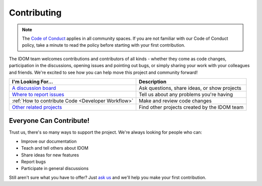 Contributing
============

.. note::

    The
    `Code of Conduct <https://github.com/idom-team/idom/blob/main/CODE_OF_CONDUCT.md>`__
    applies in all community spaces. If you are not familiar with our Code of Conduct
    policy, take a minute to read the policy before starting with your first contribution.

The IDOM team welcomes contributions and contributors of all kinds - whether they come
as code changes, participation in the discussions, opening issues and pointing out bugs,
or simply sharing your work with your colleagues and friends. We're excited to see how
you can help move this project and community forward!

.. list-table::
    :header-rows: 1

    *   - I'm Looking For...
        - Description

    *   - `A discussion board <https://github.com/idom-team/idom/discussions>`__
        - Ask questions, share ideas, or show projects

    *   - `Where to report issues <https://github.com/idom-team/idom/issues>`__
        - Tell us about any problems you're having

    *   - :ref:`How to contribute Code <Developer Workflow>`
        - Make and review code changes

    *   - `Other related projects <https://github.com/idom-team>`__
        - Find other projects created by the IDOM team


Everyone Can Contribute!
------------------------

Trust us, there's so many ways to support the project. We're always looking for people
who can:

- Improve our documentation
- Teach and tell others about IDOM
- Share ideas for new features
- Report bugs
- Participate in general discussions

Still aren't sure what you have to offer? Just
`ask us <https://github.com/idom-team/idom/discussions>`__ and we'll help you make your
first contribution.
